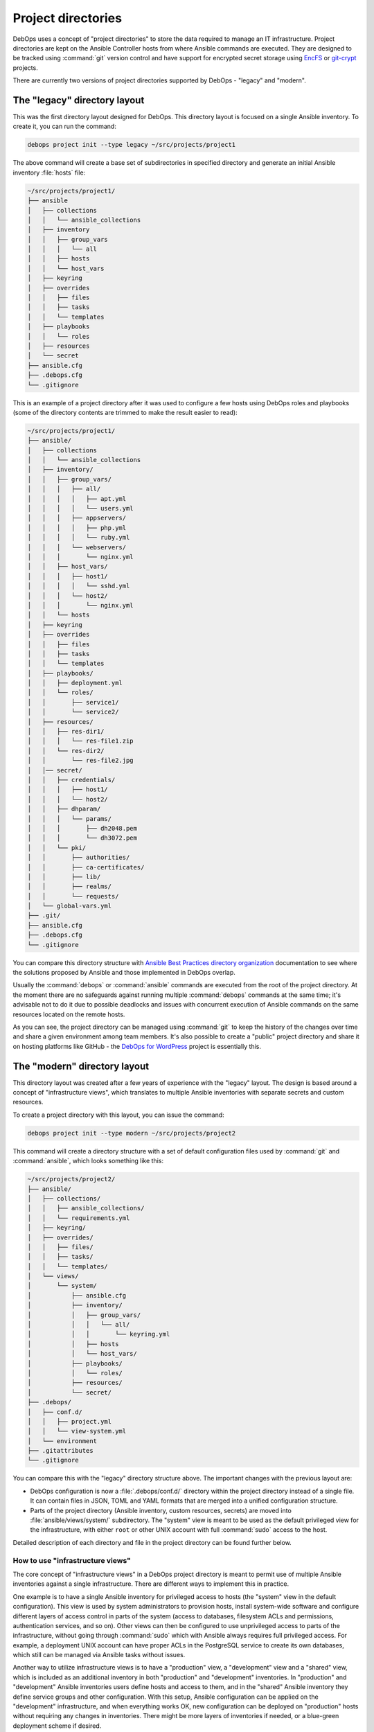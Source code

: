 .. Copyright (C) 2015-2023 Maciej Delmanowski <drybjed@gmail.com>
.. Copyright (C) 2019      Tasos Alvas <tasos.alvas@qwertyuiopia.com>
.. Copyright (C) 2015-2023 DebOps <https://debops.org/>
.. SPDX-License-Identifier: GPL-3.0-or-later

.. _project_directory:

Project directories
===================

DebOps uses a concept of "project directories" to store the data required to
manage an IT infrastructure. Project directories are kept on the Ansible
Controller hosts from where Ansible commands are executed. They are designed to
be tracked using :command:`git` version control and have support for encrypted
secret storage using `EncFS`__ or `git-crypt`__ projects.

.. __: https://vgough.github.io/encfs/
.. __: https://www.agwa.name/projects/git-crypt/

There are currently two versions of project directories supported by DebOps
- "legacy" and "modern".


The "legacy" directory layout
-----------------------------

This was the first directory layout designed for DebOps. This directory layout
is focused on a single Ansible inventory. To create it, you can run the
command:

.. code-block:: console

   debops project init --type legacy ~/src/projects/project1

The above command will create a base set of subdirectories in specified
directory and generate an initial Ansible inventory :file:`hosts` file:

.. code-block:: none

   ~/src/projects/project1/
   ├── ansible
   │   ├── collections
   │   │   └── ansible_collections
   │   ├── inventory
   │   │   ├── group_vars
   │   │   │   └── all
   │   │   ├── hosts
   │   │   └── host_vars
   │   ├── keyring
   │   ├── overrides
   │   │   ├── files
   │   │   ├── tasks
   │   │   └── templates
   │   ├── playbooks
   │   │   └── roles
   │   ├── resources
   │   └── secret
   ├── ansible.cfg
   ├── .debops.cfg
   └── .gitignore

This is an example of a project directory after it was used to configure a few
hosts using DebOps roles and playbooks (some of the directory contents are
trimmed to make the result easier to read):

.. code-block:: none

   ~/src/projects/project1/
   ├── ansible/
   │   ├── collections
   │   │   └── ansible_collections
   │   ├── inventory/
   │   │   ├── group_vars/
   │   │   │   ├── all/
   │   │   │   │   ├── apt.yml
   │   │   │   │   └── users.yml
   │   │   │   ├── appservers/
   │   │   │   │   ├── php.yml
   │   │   │   │   └── ruby.yml
   │   │   │   └── webservers/
   │   │   │       └── nginx.yml
   │   │   ├── host_vars/
   │   │   │   ├── host1/
   │   │   │   │   └── sshd.yml
   │   │   │   └── host2/
   │   │   │       └── nginx.yml
   │   │   └── hosts
   │   ├── keyring
   │   ├── overrides
   │   │   ├── files
   │   │   ├── tasks
   │   │   └── templates
   │   ├── playbooks/
   │   │   ├── deployment.yml
   │   │   └── roles/
   │   │       ├── service1/
   │   │       └── service2/
   │   ├── resources/
   │   │   ├── res-dir1/
   │   │   │   └── res-file1.zip
   │   │   └── res-dir2/
   │   │       └── res-file2.jpg
   │   │── secret/
   │   │   ├── credentials/
   │   │   │   ├── host1/
   │   │   │   └── host2/
   │   │   ├── dhparam/
   │   │   │   └── params/
   │   │   │       ├── dh2048.pem
   │   │   │       └── dh3072.pem
   │   │   └── pki/
   │   │       ├── authorities/
   │   │       ├── ca-certificates/
   │   │       ├── lib/
   │   │       ├── realms/
   │   │       └── requests/
   │   └── global-vars.yml
   ├── .git/
   ├── ansible.cfg
   ├── .debops.cfg
   └── .gitignore

You can compare this directory structure with `Ansible Best Practices directory
organization`__ documentation to see where the solutions proposed by Ansible
and those implemented in DebOps overlap.

.. __: https://docs.ansible.com/ansible/latest/user_guide/playbooks_best_practices.html#content-organization

Usually the :command:`debops` or :command:`ansible` commands are executed from
the root of the project directory. At the moment there are no safeguards
against running multiple :command:`debops` commands at the same time; it's
advisable not to do it due to possible deadlocks and issues with concurrent
execution of Ansible commands on the same resources located on the remote
hosts.

As you can see, the project directory can be managed using :command:`git` to
keep the history of the changes over time and share a given environment among
team members. It's also possible to create a "public" project directory and
share it on hosting platforms like GitHub - the `DebOps for WordPress`__
project is essentially this.

.. __: https://github.com/carlalexander/debops-wordpress/


The "modern" directory layout
-----------------------------

This directory layout was created after a few years of experience with the
"legacy" layout. The design is based around a concept of "infrastructure
views", which translates to multiple Ansible inventories with separate secrets
and custom resources.

To create a project directory with this layout, you can issue the command:

.. code-block:: console

   debops project init --type modern ~/src/projects/project2

This command will create a directory structure with a set of default
configuration files used by :command:`git` and :command:`ansible`, which looks
something like this:

.. code-block:: none

   ~/src/projects/project2/
   ├── ansible/
   │   ├── collections/
   │   │   ├── ansible_collections/
   │   │   └── requirements.yml
   │   ├── keyring/
   │   ├── overrides/
   │   │   ├── files/
   │   │   ├── tasks/
   │   │   └── templates/
   │   └── views/
   │       └── system/
   │           ├── ansible.cfg
   │           ├── inventory/
   │           │   ├── group_vars/
   │           │   │   └── all/
   │           │   │       └── keyring.yml
   │           │   ├── hosts
   │           │   └── host_vars/
   │           ├── playbooks/
   │           │   └── roles/
   │           ├── resources/
   │           └── secret/
   ├── .debops/
   │   ├── conf.d/
   │   │   ├── project.yml
   │   │   └── view-system.yml
   │   └── environment
   ├── .gitattributes
   └── .gitignore

You can compare this with the "legacy" directory structure above. The important
changes with the previous layout are:

- DebOps configuration is now a :file:`.debops/conf.d/` directory within the
  project directory instead of a single file. It can contain files in JSON,
  TOML and YAML formats that are merged into a unified configuration structure.

- Parts of the project directory (Ansible inventory, custom resources, secrets)
  are moved into :file:`ansible/views/system/` subdirectory. The "system" view
  is meant to be used as the default privileged view for the infrastructure,
  with either ``root`` or other UNIX account with full :command:`sudo` access
  to the host.

Detailed description of each directory and file in the project directory can be
found further below.

.. _project_infrastructure_views:

How to use "infrastructure views"
~~~~~~~~~~~~~~~~~~~~~~~~~~~~~~~~~

The core concept of "infrastructure views" in a DebOps project directory is
meant to permit use of multiple Ansible inventories against a single
infrastructure. There are different ways to implement this in practice.

One example is to have a single Ansible inventory for privileged access to
hosts (the "system" view in the default configuration). This view is used by
system administrators to provision hosts, install system-wide software and
configure different layers of access control in parts of the system (access to
databases, filesystem ACLs and permissions, authentication services, and so
on). Other views can then be configured to use unprivileged access to parts of
the infrastructure, without going through :command:`sudo` which with Ansible
always requires full privileged access. For example, a deployment UNIX account
can have proper ACLs in the PostgreSQL service to create its own databases,
which still can be managed via Ansible tasks without issues.

Another way to utilize infrastructure views is to have a "production" view,
a "development" view and a "shared" view, which is included as an additional
inventory in both "production" and "development" inventories. In "production"
and "development" Ansible inventories users define hosts and access to them,
and in the "shared" Ansible inventory they define service groups and other
configuration. With this setup, Ansible configuration can be applied on the
"development" infrastructure, and when everything works OK, new configuration
can be deployed on "production" hosts without requiring any changes in
inventories. There might be more layers of inventories if needed, or
a blue-green deployment scheme if desired.

The :command:`debops` script tries to automatically detect which
"infrastructure view" should be used - if the user has changed the current
directory to one under :file:`ansible/views/<view>/`, that particular view will
be used in various DebOps commands. Otherwise, the default view for a given
project will be used automatically. Users can override which view should be
used by specifying the ``-V <view>`` or ``--view <view>`` option in most of the
script commands. This also works outside of the project directory, when used
with the ``--project-dir <path>`` option. See the manual pages of different
DebOps commands to learn more.

In the :file:`<project_dir>/.debops/conf.d/view-*.yml` configuration file
created for each "infrastructure view", users can select which Ansible
Collections will be searched for playbooks if one is specified without
a :file:`<namespace>.<collection>/`` prefix. This can be used to change the
default collection for a given "infrastructure view" to one which contains
unprivileged playbooks and roles, or add more Ansible Collections which should
be searched for playbooks.

Contents of the project directory
---------------------------------

Main Ansible configuration file
~~~~~~~~~~~~~~~~~~~~~~~~~~~~~~~

:legacy: :file:`ansible.cfg`
:modern: :file:`ansible/views/<view>/ansible.cfg`

This is a configuration file read by the :command:`ansible` and
:command:`ansible-playbook` commands. This file is generated when the project
is initialized, but it's not stored in the :command:`git` version control to
avoid conflicts with paths on different Ansible Controllers.

The contents of this file are configured using the DebOps configuration system.
You can use the :command:`debops project refresh` command to update this file
or recreate it after the project directory is cloned from a :command:`git`
repository. Any changes in this file made directly will be lost, so it's best
to save them in DebOps configuration files after testing them.


Ansible Collection requirements
~~~~~~~~~~~~~~~~~~~~~~~~~~~~~~~

:modern: :file:`ansible/collections/requirements.yml`

This file contains a `list of Ansible Collections`__ which are required by
DebOps or other parts of a given project. It can be edited and committed to
version control.

.. __: https://docs.ansible.com/ansible/latest/galaxy/user_guide.html#install-multiple-collections-with-a-requirements-file

If you installed Ansible using just the :command:`ansible-core` Python package,
without any collections included, you might need to install the listed
collections manually if they are not already available on your user account or
system-wide. To install these collections within the project directory, you can
run the command:

.. code-block:: console

   debops env ansible-galaxy collection install -r ansible/collections/requirements.yml

to download the listed collections and their dependencies. They will be
unpacked inside of the :file:`ansible/collections/ansible_collections/`
subdirectory and ignored by version control.

To see a list of installed collections, you can run the command:

.. code-block:: console

   debops env ansible-galaxy collection list


The Ansible inventory
~~~~~~~~~~~~~~~~~~~~~

:legacy: :file:`ansible/inventory/`
:modern: :file:`ansible/views/<view>/inventory/`

This is the directory where Ansible will look for its inventory. In the example
above, it's a static inventory based on an INI file format, however if you wish
you can switch it to a dynamic inventory generated from a database; just
replace the :file:`ansible/inventory/hosts` file with a script.

The inventory variables can be put either in a single file, or multiple files,
which might be more convenient if you want to share the same variables across
project directories using symlinks. Just remember that you cannot mix
directories and files on the same level of the inventory directory structure.

Better way to share variables across inventories might be to create a "shared"
inventory and specify the path to that inventory in the :file:`ansible.cfg`
configuration file.


Playbook and role directory
~~~~~~~~~~~~~~~~~~~~~~~~~~~

:legacy: :file:`ansible/playbooks/roles/`
:modern: :file:`ansible/views/<view>/playbooks/roles/`

This is a set of directories that can hold Ansible playbooks and roles in the
project directory which are not part of an Ansible Collection. Each
"infrastructure view" has its own set of playbook and role directories, since
they are tied to that particular view's Ansible inventory and resulting access
control.


Data for :ref:`debops.resources` role
~~~~~~~~~~~~~~~~~~~~~~~~~~~~~~~~~~~~~

:legacy: :file:`ansible/resources/`
:modern: :file:`ansible/views/<view>/resources/`

This directory can be used to store various files which can be accessed by the
:ref:`debops.resources` Ansible role to copy them over to the remote hosts.


Data store for :ref:`debops.secret` role
~~~~~~~~~~~~~~~~~~~~~~~~~~~~~~~~~~~~~~~~

:legacy: :file:`ansible/secret/`
:modern: :file:`ansible/views/<view>/secret/`

This directory is maintained by the :ref:`debops.secret` Ansible role. You can
find there plaintext passwords, randomly generated by different roles, as well
as PKI configuration and some other data - the directory is sometimes used to
distribute public keys or other information between hosts via Ansible
Controller.


.. _global_vars:

Global variables passed to Ansible
~~~~~~~~~~~~~~~~~~~~~~~~~~~~~~~~~~

:legacy: :file:`ansible/global-vars.yml`
:modern: :file:`ansible/views/<view>/global-vars.yml`

This is an optional YAML file, not created by default. If the :command:`debops`
script detects this file, it will be provided to the
:command:`ansible-playbook` command using the ``--extra-vars`` parameter.
For Ansible to work correctly, this file has to contain at least one valid
variable, otherwise Ansible will return with an error.

The :file:`ansible/global-vars.yml` file `can contain global variables`__ which
will `override`__ any other variables in the inventory, playbooks or roles. In
DebOps, this file can be used to define variables which affect how playbooks
are processed by Ansible during initialization. For example, global variables
can be used to change the role used by the ``import_role`` Ansible module
without modifying the role/playbook code, which is only possible via the
``--extra-vars`` parameter since Ansible inventory variables are not available
at that stage.

.. warning:: Variables defined in the :file:`ansible/global-vars.yml` file
   should be treated as "global" for the entire environment managed by DebOps
   and shouldn't be scoped to a particular host or host group, otherwise
   unexpected things can happen.

If you don't use the :command:`debops` command to run DebOps playbooks, you
need to specify this file manually on the command line, for example:

.. code-block:: console

   ansible-playbook --extra-vars '@ansible/global-vars.yml' playbook.yml

.. __: https://docs.ansible.com/ansible/latest/user_guide/playbooks_variables.html#passing-variables-on-the-command-line
.. __: https://docs.ansible.com/ansible/latest/user_guide/playbooks_variables.html#variable-precedence-where-should-i-put-a-variable


DebOps configuration files
~~~~~~~~~~~~~~~~~~~~~~~~~~

:legacy: :file:`.debops.cfg`
:modern: :file:`.debops/conf.d/`

The :command:`debops` command is looking for this file for current directory to
see if it's a project directory; if it's not found the execution is aborted to
not cause issues in the filesystem.

This file contains configuration for some of the custom DebOps lookup plugins,
as well as configuration which should be added to the automatically generated
:file:`ansible.cfg` configuration file.


Persistent environment variables
~~~~~~~~~~~~~~~~~~~~~~~~~~~~~~~~

:both:   :file:`.env`
:modern: :file:`.debops/environment`

These files can contain environment variables which will be included in the
runtime environment in various :command:`debops` subcommands.


Overriding the ``site`` playbook
--------------------------------

The :file:`debops/ansible/playbooks/site.yml` playbook located in the DebOps
monorepo connects all debops roles.

By creating a playbook named :file:`ansible/playbooks/site.yml` inside your
project folder, you can override the debops version of :file:`site.yml`
and hook your role to the :command:`debops` command instead:

in :file:`ansible/playbooks/site.yml`:

.. code-block:: yaml

  ---
  - import_playbook: '{{ lookup("ENV", "HOME") + "/.local/share/debops/debops/ansible/playbooks/site.yml" }}'
  - import_playbook: your_role.yml


in :file:`ansible/playbooks/your_role.yml`:

.. code-block:: yaml

  ---
  - name: Manage the your specific setup
    hosts: [ 'debops_all_hosts' ]
    roles:
      - role: ansible.your_role
        tags: [ 'role::your_role' ]


.. note::

  Note that the path to :file:`debops/ansible/playbooks/site.yml`
  can vary per OS and installation method.
  You can either provide the path to the playbook,
  or create a symlink to the correct destination in your project folder.

You can override any of the other DebOps playbooks in a similar fashion.
